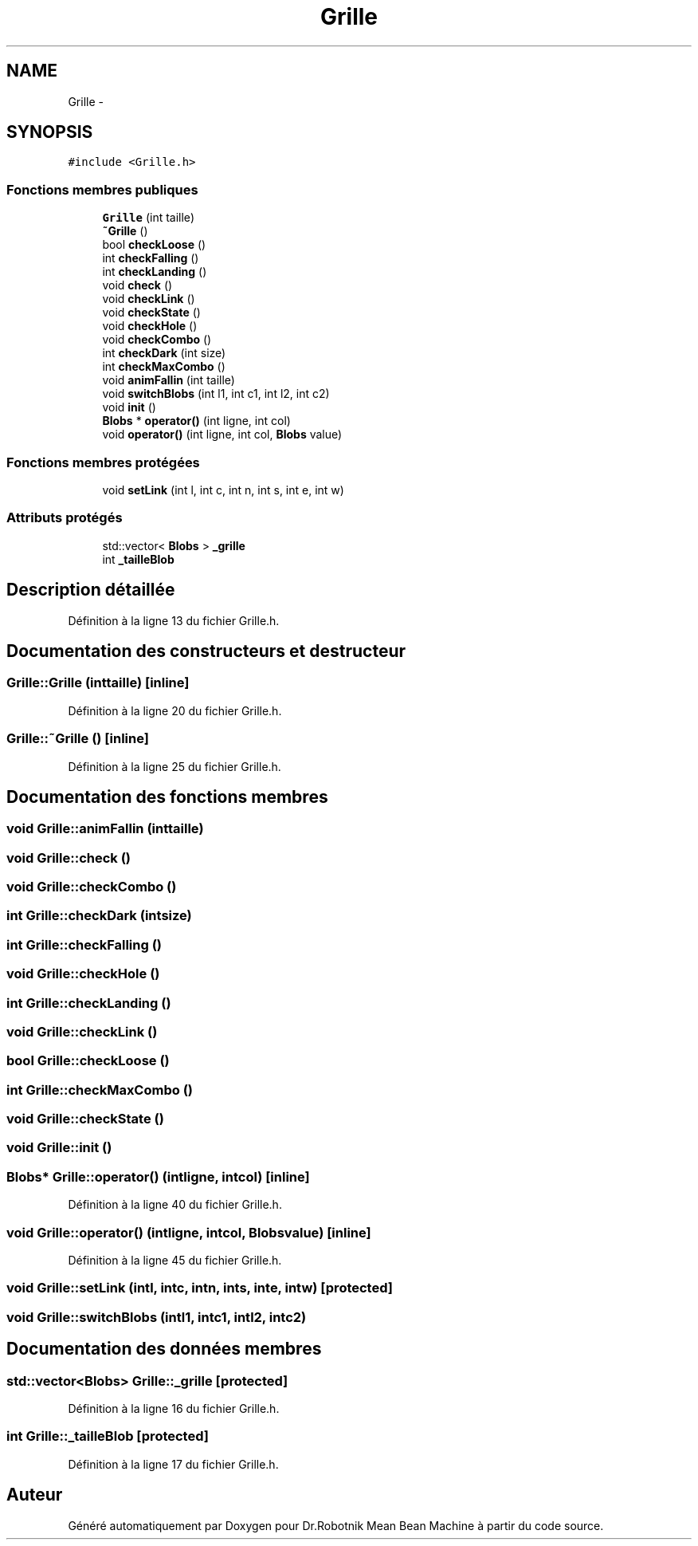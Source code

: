 .TH "Grille" 3 "Mon May 9 2011" "Version 1.0" "Dr.Robotnik Mean Bean Machine" \" -*- nroff -*-
.ad l
.nh
.SH NAME
Grille \- 
.SH SYNOPSIS
.br
.PP
.PP
\fC#include <Grille.h>\fP
.SS "Fonctions membres publiques"

.in +1c
.ti -1c
.RI "\fBGrille\fP (int taille)"
.br
.ti -1c
.RI "\fB~Grille\fP ()"
.br
.ti -1c
.RI "bool \fBcheckLoose\fP ()"
.br
.ti -1c
.RI "int \fBcheckFalling\fP ()"
.br
.ti -1c
.RI "int \fBcheckLanding\fP ()"
.br
.ti -1c
.RI "void \fBcheck\fP ()"
.br
.ti -1c
.RI "void \fBcheckLink\fP ()"
.br
.ti -1c
.RI "void \fBcheckState\fP ()"
.br
.ti -1c
.RI "void \fBcheckHole\fP ()"
.br
.ti -1c
.RI "void \fBcheckCombo\fP ()"
.br
.ti -1c
.RI "int \fBcheckDark\fP (int size)"
.br
.ti -1c
.RI "int \fBcheckMaxCombo\fP ()"
.br
.ti -1c
.RI "void \fBanimFallin\fP (int taille)"
.br
.ti -1c
.RI "void \fBswitchBlobs\fP (int l1, int c1, int l2, int c2)"
.br
.ti -1c
.RI "void \fBinit\fP ()"
.br
.ti -1c
.RI "\fBBlobs\fP * \fBoperator()\fP (int ligne, int col)"
.br
.ti -1c
.RI "void \fBoperator()\fP (int ligne, int col, \fBBlobs\fP value)"
.br
.in -1c
.SS "Fonctions membres protégées"

.in +1c
.ti -1c
.RI "void \fBsetLink\fP (int l, int c, int n, int s, int e, int w)"
.br
.in -1c
.SS "Attributs protégés"

.in +1c
.ti -1c
.RI "std::vector< \fBBlobs\fP > \fB_grille\fP"
.br
.ti -1c
.RI "int \fB_tailleBlob\fP"
.br
.in -1c
.SH "Description détaillée"
.PP 
Définition à la ligne 13 du fichier Grille.h.
.SH "Documentation des constructeurs et destructeur"
.PP 
.SS "Grille::Grille (inttaille)\fC [inline]\fP"
.PP
Définition à la ligne 20 du fichier Grille.h.
.SS "Grille::~Grille ()\fC [inline]\fP"
.PP
Définition à la ligne 25 du fichier Grille.h.
.SH "Documentation des fonctions membres"
.PP 
.SS "void Grille::animFallin (inttaille)"
.SS "void Grille::check ()"
.SS "void Grille::checkCombo ()"
.SS "int Grille::checkDark (intsize)"
.SS "int Grille::checkFalling ()"
.SS "void Grille::checkHole ()"
.SS "int Grille::checkLanding ()"
.SS "void Grille::checkLink ()"
.SS "bool Grille::checkLoose ()"
.SS "int Grille::checkMaxCombo ()"
.SS "void Grille::checkState ()"
.SS "void Grille::init ()"
.SS "\fBBlobs\fP* Grille::operator() (intligne, intcol)\fC [inline]\fP"
.PP
Définition à la ligne 40 du fichier Grille.h.
.SS "void Grille::operator() (intligne, intcol, \fBBlobs\fPvalue)\fC [inline]\fP"
.PP
Définition à la ligne 45 du fichier Grille.h.
.SS "void Grille::setLink (intl, intc, intn, ints, inte, intw)\fC [protected]\fP"
.SS "void Grille::switchBlobs (intl1, intc1, intl2, intc2)"
.SH "Documentation des données membres"
.PP 
.SS "std::vector<\fBBlobs\fP> \fBGrille::_grille\fP\fC [protected]\fP"
.PP
Définition à la ligne 16 du fichier Grille.h.
.SS "int \fBGrille::_tailleBlob\fP\fC [protected]\fP"
.PP
Définition à la ligne 17 du fichier Grille.h.

.SH "Auteur"
.PP 
Généré automatiquement par Doxygen pour Dr.Robotnik Mean Bean Machine à partir du code source.
